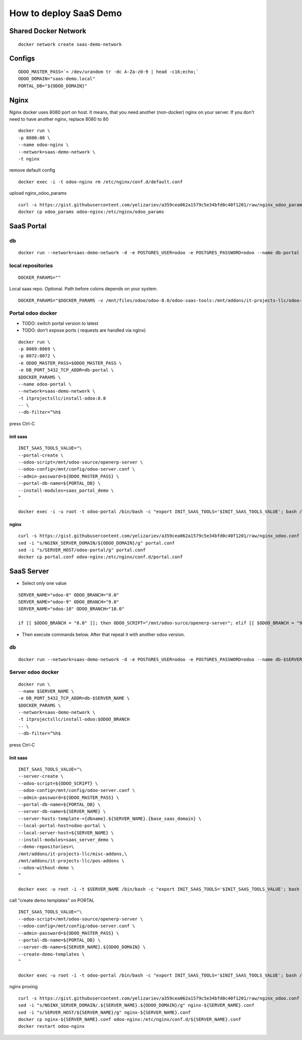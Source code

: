 =======================
How to deploy SaaS Demo
=======================

Shared Docker Network
=====================

::

 docker network create saas-demo-network

Configs
=======

::

 ODOO_MASTER_PASS=`< /dev/urandom tr -dc A-Za-z0-9 | head -c16;echo;`
 ODOO_DOMAIN="saas-demo.local"
 PORTAL_DB="${ODOO_DOMAIN}"

Nginx
=====

Nginx docker uses 8080 port on host. It means, that you need another (non-docker) nginx on your server.
If you don't need to have another nginx, replace 8080 to 80

::

 docker run \
 -p 8080:80 \
 --name odoo-nginx \
 --network=saas-demo-network \
 -t nginx

remove default config

::

 docker exec -i -t odoo-nginx rm /etc/nginx/conf.d/default.conf

upload nginx_odoo_params

::

  curl -s https://gist.githubusercontent.com/yelizariev/a359cea062a1579c5e34bfd0c40f1201/raw/nginx_odoo_params > odoo_params
  docker cp odoo_params odoo-nginx:/etc/nginx/odoo_params


SaaS Portal
===========

db
--

::

 docker run --network=saas-demo-network -d -e POSTGRES_USER=odoo -e POSTGRES_PASSWORD=odoo --name db-portal postgres:9.5

local repositories
------------------

::

 DOCKER_PARAMS=""

Local saas repo. Optional. Path before colons depends on your system.

::

 DOCKER_PARAMS="$DOCKER_PARAMS -v /mnt/files/odoo/odoo-8.0/odoo-saas-tools:/mnt/addons/it-projects-llc/odoo-saas-tools"



Portal odoo docker
------------------

* TODO: switch portal version to latest
* TODO: don't expose ports ( requests are handled via nginx)

::

 docker run \
 -p 8069:8069 \
 -p 8072:8072 \
 -e ODOO_MASTER_PASS=$ODOO_MASTER_PASS \
 -e DB_PORT_5432_TCP_ADDR=db-portal \
 $DOCKER_PARAMS \
 --name odoo-portal \
 --network=saas-demo-network \
 -t itprojectsllc/install-odoo:8.0
 -- \
 --db-filter=^%h$

press Ctrl-C

init saas
^^^^^^^^^

::

 INIT_SAAS_TOOLS_VALUE="\
 --portal-create \
 --odoo-script=/mnt/odoo-source/openerp-server \
 --odoo-config=/mnt/config/odoo-server.conf \
 --admin-password=${ODOO_MASTER_PASS} \
 --portal-db-name=${PORTAL_DB} \
 --install-modules=saas_portal_demo \
 "

 docker exec -i -u root -t odoo-portal /bin/bash -c "export INIT_SAAS_TOOLS='$INIT_SAAS_TOOLS_VALUE'; bash /install-odoo-saas.sh"

nginx
^^^^^

::

 curl -s https://gist.githubusercontent.com/yelizariev/a359cea062a1579c5e34bfd0c40f1201/raw/nginx_odoo.conf > portal.conf
 sed -i "s/NGINX_SERVER_DOMAIN/${ODOO_DOMAIN}/g" portal.conf
 sed -i "s/SERVER_HOST/odoo-portal/g" portal.conf
 docker cp portal.conf odoo-nginx:/etc/nginx/conf.d/portal.conf


SaaS Server
===========

* Select only one value

::

 SERVER_NAME="odoo-8" ODOO_BRANCH="8.0"
 SERVER_NAME="odoo-9" ODOO_BRANCH="9.0"
 SERVER_NAME="odoo-10" ODOO_BRANCH="10.0"

 if [[ $ODOO_BRANCH = "8.0" ]]; then ODOO_SCRIPT="/mnt/odoo-surce/openerp-server"; elif [[ $ODOO_BRANCH = "9.0" ]]; then ODOO_SCRIPT="/mnt/odoo-surce/openerp-server"; elif [[ $ODOO_BRANCH = "10.0" ]]; then ODOO_SCRIPT="/mnt/odoo-surce/odoo-bin"; fi

* Then execute commands below. After that repeat it with another odoo version.

db
--

::

 docker run --network=saas-demo-network -d -e POSTGRES_USER=odoo -e POSTGRES_PASSWORD=odoo --name db-$SERVER_NAME postgres:9.5

Server odoo docker
------------------

::

 docker run \
 --name $SERVER_NAME \
 -e DB_PORT_5432_TCP_ADDR=db-$SERVER_NAME \
 $DOCKER_PARAMS \
 --network=saas-demo-network \
 -t itprojectsllc/install-odoo:$ODOO_BRANCH
 -- \
 --db-filter=^%h$

press Ctrl-C


Init saas
^^^^^^^^^

::

 INIT_SAAS_TOOLS_VALUE="\
 --server-create \
 --odoo-script=${ODOO_SCRIPT} \
 --odoo-config=/mnt/config/odoo-server.conf \
 --admin-password=${ODOO_MASTER_PASS} \
 --portal-db-name=${PORTAL_DB} \
 --server-db-name=${SERVER_NAME} \
 --server-hosts-template-={dbname}.${SERVER_NAME}.{base_saas_domain} \
 --local-portal-host=odoo-portal \
 --local-server-host=${SERVER_NAME} \
 --install-modules=saas_server_demo \
 --demo-repositories=\
 /mnt/addons/it-projects-llc/misc-addons,\
 /mnt/addons/it-projects-llc/pos-addons \
 --odoo-without-demo \
 "

 docker exec -u root -i -t $SERVER_NAME /bin/bash -c "export INIT_SAAS_TOOLS='$INIT_SAAS_TOOLS_VALUE'; bash /install-odoo-saas.sh"


call "create demo templates" on PORTAL

::

 INIT_SAAS_TOOLS_VALUE="\
 --odoo-script=/mnt/odoo-source/openerp-server \
 --odoo-config=/mnt/config/odoo-server.conf \
 --admin-password=${ODOO_MASTER_PASS} \
 --portal-db-name=${PORTAL_DB} \
 --server-db-name=${SERVER_NAME}.${ODOO_DOMAIN} \
 --create-demo-templates \
 "

 docker exec -u root -i -t odoo-portal /bin/bash -c "export INIT_SAAS_TOOLS='$INIT_SAAS_TOOLS_VALUE'; bash /install-odoo-saas.sh"


nginx proxing

::

 curl -s https://gist.githubusercontent.com/yelizariev/a359cea062a1579c5e34bfd0c40f1201/raw/nginx_odoo.conf > nginx-${SERVER_NAME}.conf
 sed -i "s/NGINX_SERVER_DOMAIN/.${SERVER_NAME}.${ODOO_DOMAIN}/g" nginx-${SERVER_NAME}.conf
 sed -i "s/SERVER_HOST/${SERVER_NAME}/g" nginx-${SERVER_NAME}.conf
 docker cp nginx-${SERVER_NAME}.conf odoo-nginx:/etc/nginx/conf.d/${SERVER_NAME}.conf
 docker restart odoo-nginx
